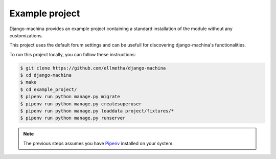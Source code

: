Example project
===============

Django-machina provides an example project containing a standard installation of the module without
any customizations.

This project uses the default forum settings and can be usefull for discovering django-machina's
functionalities.

To run this project locally, you can follow these instructions:

.. code-block:: bash

  $ git clone https://github.com/ellmetha/django-machina
  $ cd django-machina
  $ make
  $ cd example_project/
  $ pipenv run python manage.py migrate
  $ pipenv run python manage.py createsuperuser
  $ pipenv run python manage.py loaddata project/fixtures/*
  $ pipenv run python manage.py runserver

.. note::

    The previous steps assumes you have `Pipenv <https://docs.pipenv.org/>`_ installed on your
    system.
